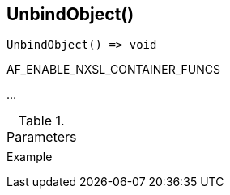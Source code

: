 [[func-unbindobject]]
== UnbindObject()

// TODO: add description

[source,c]
----
UnbindObject() => void
----

AF_ENABLE_NXSL_CONTAINER_FUNCS

…

.Parameters
[cols="1,3" grid="none", frame="none"]
|===
||
|===

.Return

.Example
[.output]
....
....
